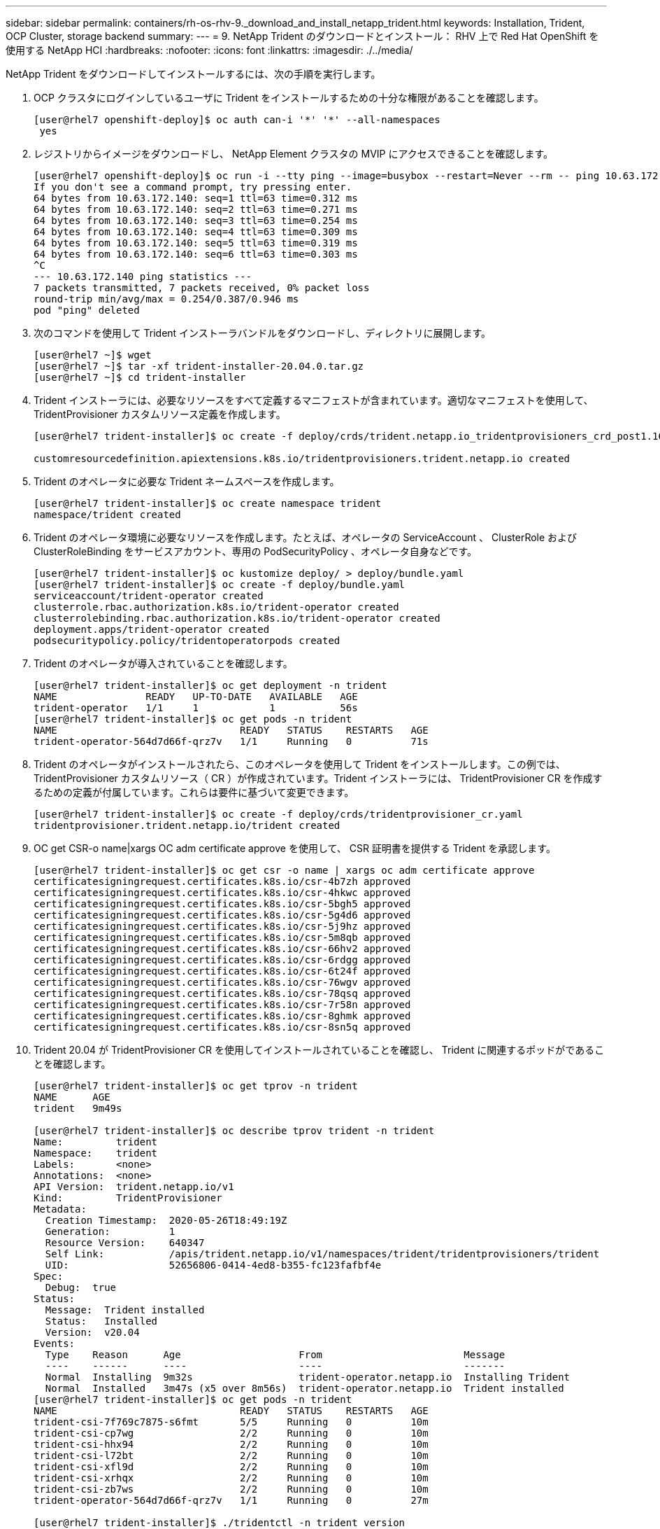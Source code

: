 ---
sidebar: sidebar 
permalink: containers/rh-os-rhv-9._download_and_install_netapp_trident.html 
keywords: Installation, Trident, OCP Cluster, storage backend 
summary:  
---
= 9. NetApp Trident のダウンロードとインストール： RHV 上で Red Hat OpenShift を使用する NetApp HCI
:hardbreaks:
:nofooter: 
:icons: font
:linkattrs: 
:imagesdir: ./../media/


[role="lead"]
NetApp Trident をダウンロードしてインストールするには、次の手順を実行します。

. OCP クラスタにログインしているユーザに Trident をインストールするための十分な権限があることを確認します。
+
....
[user@rhel7 openshift-deploy]$ oc auth can-i '*' '*' --all-namespaces
 yes
....
. レジストリからイメージをダウンロードし、 NetApp Element クラスタの MVIP にアクセスできることを確認します。
+
....
[user@rhel7 openshift-deploy]$ oc run -i --tty ping --image=busybox --restart=Never --rm -- ping 10.63.172.140
If you don't see a command prompt, try pressing enter.
64 bytes from 10.63.172.140: seq=1 ttl=63 time=0.312 ms
64 bytes from 10.63.172.140: seq=2 ttl=63 time=0.271 ms
64 bytes from 10.63.172.140: seq=3 ttl=63 time=0.254 ms
64 bytes from 10.63.172.140: seq=4 ttl=63 time=0.309 ms
64 bytes from 10.63.172.140: seq=5 ttl=63 time=0.319 ms
64 bytes from 10.63.172.140: seq=6 ttl=63 time=0.303 ms
^C
--- 10.63.172.140 ping statistics ---
7 packets transmitted, 7 packets received, 0% packet loss
round-trip min/avg/max = 0.254/0.387/0.946 ms
pod "ping" deleted
....
. 次のコマンドを使用して Trident インストーラバンドルをダウンロードし、ディレクトリに展開します。
+
....
[user@rhel7 ~]$ wget
[user@rhel7 ~]$ tar -xf trident-installer-20.04.0.tar.gz
[user@rhel7 ~]$ cd trident-installer
....
. Trident インストーラには、必要なリソースをすべて定義するマニフェストが含まれています。適切なマニフェストを使用して、 TridentProvisioner カスタムリソース定義を作成します。
+
....
[user@rhel7 trident-installer]$ oc create -f deploy/crds/trident.netapp.io_tridentprovisioners_crd_post1.16.yaml

customresourcedefinition.apiextensions.k8s.io/tridentprovisioners.trident.netapp.io created
....
. Trident のオペレータに必要な Trident ネームスペースを作成します。
+
....
[user@rhel7 trident-installer]$ oc create namespace trident
namespace/trident created
....
. Trident のオペレータ環境に必要なリソースを作成します。たとえば、オペレータの ServiceAccount 、 ClusterRole および ClusterRoleBinding をサービスアカウント、専用の PodSecurityPolicy 、オペレータ自身などです。
+
....
[user@rhel7 trident-installer]$ oc kustomize deploy/ > deploy/bundle.yaml
[user@rhel7 trident-installer]$ oc create -f deploy/bundle.yaml
serviceaccount/trident-operator created
clusterrole.rbac.authorization.k8s.io/trident-operator created
clusterrolebinding.rbac.authorization.k8s.io/trident-operator created
deployment.apps/trident-operator created
podsecuritypolicy.policy/tridentoperatorpods created
....
. Trident のオペレータが導入されていることを確認します。
+
....
[user@rhel7 trident-installer]$ oc get deployment -n trident
NAME               READY   UP-TO-DATE   AVAILABLE   AGE
trident-operator   1/1     1            1           56s
[user@rhel7 trident-installer]$ oc get pods -n trident
NAME                               READY   STATUS    RESTARTS   AGE
trident-operator-564d7d66f-qrz7v   1/1     Running   0          71s
....
. Trident のオペレータがインストールされたら、このオペレータを使用して Trident をインストールします。この例では、 TridentProvisioner カスタムリソース（ CR ）が作成されています。Trident インストーラには、 TridentProvisioner CR を作成するための定義が付属しています。これらは要件に基づいて変更できます。
+
....
[user@rhel7 trident-installer]$ oc create -f deploy/crds/tridentprovisioner_cr.yaml
tridentprovisioner.trident.netapp.io/trident created
....
. OC get CSR-o name|xargs OC adm certificate approve を使用して、 CSR 証明書を提供する Trident を承認します。
+
....
[user@rhel7 trident-installer]$ oc get csr -o name | xargs oc adm certificate approve
certificatesigningrequest.certificates.k8s.io/csr-4b7zh approved
certificatesigningrequest.certificates.k8s.io/csr-4hkwc approved
certificatesigningrequest.certificates.k8s.io/csr-5bgh5 approved
certificatesigningrequest.certificates.k8s.io/csr-5g4d6 approved
certificatesigningrequest.certificates.k8s.io/csr-5j9hz approved
certificatesigningrequest.certificates.k8s.io/csr-5m8qb approved
certificatesigningrequest.certificates.k8s.io/csr-66hv2 approved
certificatesigningrequest.certificates.k8s.io/csr-6rdgg approved
certificatesigningrequest.certificates.k8s.io/csr-6t24f approved
certificatesigningrequest.certificates.k8s.io/csr-76wgv approved
certificatesigningrequest.certificates.k8s.io/csr-78qsq approved
certificatesigningrequest.certificates.k8s.io/csr-7r58n approved
certificatesigningrequest.certificates.k8s.io/csr-8ghmk approved
certificatesigningrequest.certificates.k8s.io/csr-8sn5q approved
....
. Trident 20.04 が TridentProvisioner CR を使用してインストールされていることを確認し、 Trident に関連するポッドがであることを確認します。
+
....
[user@rhel7 trident-installer]$ oc get tprov -n trident
NAME      AGE
trident   9m49s

[user@rhel7 trident-installer]$ oc describe tprov trident -n trident
Name:         trident
Namespace:    trident
Labels:       <none>
Annotations:  <none>
API Version:  trident.netapp.io/v1
Kind:         TridentProvisioner
Metadata:
  Creation Timestamp:  2020-05-26T18:49:19Z
  Generation:          1
  Resource Version:    640347
  Self Link:           /apis/trident.netapp.io/v1/namespaces/trident/tridentprovisioners/trident
  UID:                 52656806-0414-4ed8-b355-fc123fafbf4e
Spec:
  Debug:  true
Status:
  Message:  Trident installed
  Status:   Installed
  Version:  v20.04
Events:
  Type    Reason      Age                    From                        Message
  ----    ------      ----                   ----                        -------
  Normal  Installing  9m32s                  trident-operator.netapp.io  Installing Trident
  Normal  Installed   3m47s (x5 over 8m56s)  trident-operator.netapp.io  Trident installed
[user@rhel7 trident-installer]$ oc get pods -n trident
NAME                               READY   STATUS    RESTARTS   AGE
trident-csi-7f769c7875-s6fmt       5/5     Running   0          10m
trident-csi-cp7wg                  2/2     Running   0          10m
trident-csi-hhx94                  2/2     Running   0          10m
trident-csi-l72bt                  2/2     Running   0          10m
trident-csi-xfl9d                  2/2     Running   0          10m
trident-csi-xrhqx                  2/2     Running   0          10m
trident-csi-zb7ws                  2/2     Running   0          10m
trident-operator-564d7d66f-qrz7v   1/1     Running   0          27m

[user@rhel7 trident-installer]$ ./tridentctl -n trident version
+----------------+----------------+
| SERVER VERSION | CLIENT VERSION |
+----------------+----------------+
| 20.04.0        | 20.04.0        |
+----------------+----------------+
....
. Trident がボリュームのプロビジョニングに使用するストレージバックエンドを作成します。ストレージバックエンドは、 NetApp HCI で Element クラスタを指定します。また、対応する QoS 仕様を使用して、サンプルの bronze 、 silver 、 gold タイプを指定することもできます。
+
....
[user@rhel7 trident-installer]$ vi backend.json
{
    "version": 1,
    "storageDriverName": "solidfire-san",
    "Endpoint": "https://admin: admin- password@10.63.172.140/json-rpc/8.0",
    "SVIP": "10.61.185.205:3260",
    "TenantName": "trident",
    "Types": [{"Type": "Bronze", "Qos": {"minIOPS": 1000, "maxIOPS": 2000, "burstIOPS": 4000}},
              {"Type": "Silver", "Qos": {"minIOPS": 4000, "maxIOPS": 6000, "burstIOPS": 8000}},
              {"Type": "Gold", "Qos": {"minIOPS": 6000, "maxIOPS": 8000, "burstIOPS": 10000}}]
}
[user@rhel7 trident-installer]$ ./tridentctl -n trident create backend -f backend.json
+-------------------------+----------------+--------------------------------------+--------+---------+
|          NAME           | STORAGE DRIVER |                 UUID                 | STATE  | VOLUMES |
+-------------------------+----------------+--------------------------------------+--------+---------+
| solidfire_10.61.185.205 | solidfire-san  | 40f48d99-5d2e-4f6c-89ab-8aee2be71255 | online |       0 |
+-------------------------+----------------+--------------------------------------+--------+---------+
....
+
「 backend.json 」を変更して、次の値について、環境の詳細や要件に対応します。

+
** Endpoint は、 NetApp HCI Element クラスタのクレデンシャルと MVIP に対応します。
** SVIP は、 VM ネットワーク経由で設定された SVIP に対応します 」を参照してください link:redhat_openshift_1._create_storage_network_vlan__netapp_hci_for_red_hat_openshift_on_rhv.html["ストレージネットワークの VLAN を作成します"]。
** タイプは、さまざまな QoS 帯域に対応します。新しい永続ボリュームは、正確なストレージプールを指定することで、特定の QoS 設定で作成できます。


. プロビジョニングツールとして Trident を指定し、ストレージバックエンドに「 olidfire -san 」を指定する StorageClass を作成します。


....
[user@rhel7 trident-installer]$ vi storage-class-basic.yaml
apiVersion: storage.k8s.io/v1
kind: StorageClass
metadata:
  name: basic-csi
  annotations:
    storageclass.kubernetes.io/is-default-class: "true"
provisioner: csi.trident.netapp.io
parameters:
  backendType: "solidfire-san"
  provisioningType: "thin"

[user@rhel7 trident-installer]$ oc create -f storage-class-basic.yaml
storageclass.storage.k8s.io/basic created
....

NOTE: この例では、作成したストレージクラスがデフォルトとして設定されていますが、 OpenShift 管理者は、それぞれのアプリケーションに基づいて、異なる QoS 要件およびその他の要因に対応する複数のストレージクラスを定義できます。Trident は、ストレージクラスの定義のパラメータセクションで指定されたすべての条件を満たすストレージバックエンドを選択します。エンドユーザは、管理者の手を煩わせることなく、必要に応じてストレージをプロビジョニングできます。

link:rh-os-rhv_validation_results.html["次のテスト結果： RHV 上で Red Hat OpenShift を使用する NetApp HCI"]
